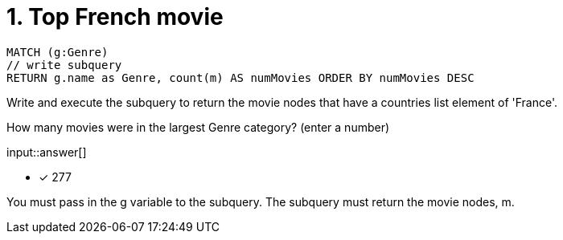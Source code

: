 :type: freetext

[.question.freetext]
= 1. Top French movie

[source,cypher]
----
MATCH (g:Genre)
// write subquery
RETURN g.name as Genre, count(m) AS numMovies ORDER BY numMovies DESC
----

Write and execute the subquery to return the movie nodes that have a countries list element of 'France'.

How many movies were in the largest Genre category? (enter a number)

input::answer[]

* [x] 277

[HINT]
--
You must pass in the g variable to the subquery.
The subquery must return the movie nodes, m.
--
